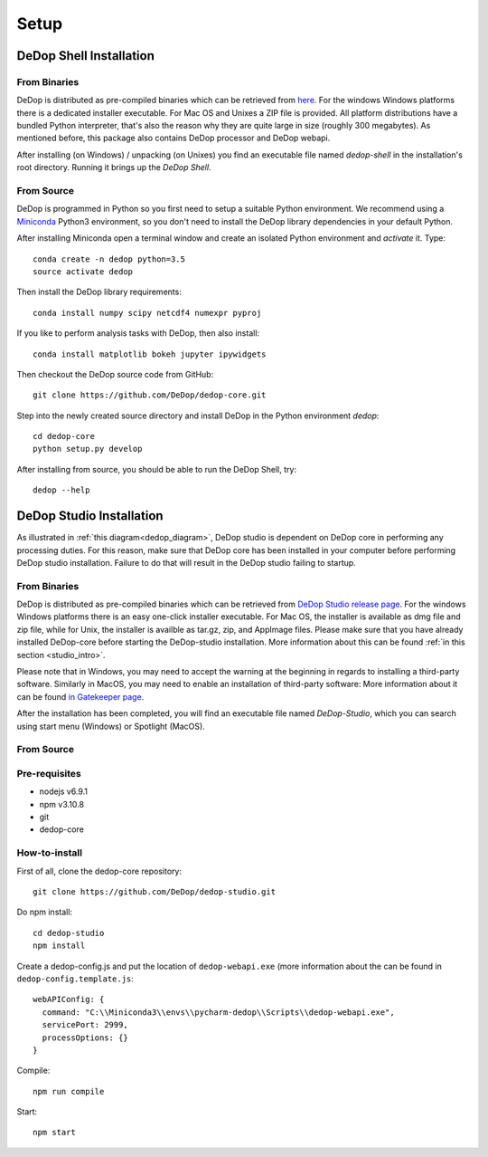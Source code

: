 ======
Setup
======

DeDop Shell Installation
=========================

From Binaries
--------------

DeDop is distributed as pre-compiled binaries which can be retrieved from `here <https://github.com/DeDop/dedop-core/releases/tag/v1.2.0>`_.
For the windows Windows platforms there is a dedicated installer executable. For Mac OS and Unixes a ZIP file is provided.
All platform distributions have a bundled Python interpreter, that's also the reason why they are quite large in size
(roughly 300 megabytes). As mentioned before, this package also contains DeDop processor and DeDop webapi.

After installing (on Windows) / unpacking (on Unixes) you find an executable file named `dedop-shell` in the
installation's root directory. Running it brings up the *DeDop Shell*.

From Source
------------

DeDop is programmed in Python so you first need to setup a suitable Python environment.
We recommend using a `Miniconda <http://conda.pydata.org/miniconda.html>`_ Python3 environment, so
you don't need to install the DeDop library dependencies in your default Python.

After installing Miniconda open a terminal window and create an isolated Python environment and *activate* it. Type::

    conda create -n dedop python=3.5
    source activate dedop


Then install the DeDop library requirements::

    conda install numpy scipy netcdf4 numexpr pyproj

If you like to perform analysis tasks with DeDop, then also install::

    conda install matplotlib bokeh jupyter ipywidgets

Then checkout the DeDop source code from GitHub::

    git clone https://github.com/DeDop/dedop-core.git

Step into the newly created source directory and install DeDop in the Python environment `dedop`::

    cd dedop-core
    python setup.py develop

After installing from source, you should be able to run the DeDop Shell, try::

    dedop --help


DeDop Studio Installation
==========================

As illustrated in :ref:`this diagram<dedop_diagram>`, DeDop studio is dependent on DeDop core in performing any processing duties.
For this reason, make sure that DeDop core has been installed in your computer before performing DeDop studio installation.
Failure to do that will result in the DeDop studio failing to startup.

From Binaries
--------------

DeDop is distributed as pre-compiled binaries which can be retrieved from
`DeDop Studio release page <https://github.com/DeDop/dedop-studio/releases/tag/v1.2.0>`_.
For the windows Windows platforms there is an easy one-click installer executable. For Mac OS, the installer is available
as dmg file and zip file, while for Unix, the installer is availble as tar.gz, zip, and AppImage files. Please make sure that
you have already installed DeDop-core before starting the DeDop-studio installation. More information about this can be found
:ref:`in this section <studio_intro>`.

Please note that in Windows, you may need to accept the warning at the beginning in regards to installing a third-party software.
Similarly in MacOS, you may need to enable an installation of third-party software: More information about it can be found
`in Gatekeeper page <https://support.apple.com/en-us/HT202491>`_.

After the installation has been completed, you will find an executable file named `DeDop-Studio`, which you can search using
start menu (Windows) or Spotlight (MacOS).

From Source
------------

Pre-requisites
---------------
- nodejs v6.9.1
- npm v3.10.8
- git
- dedop-core

How-to-install
---------------

First of all, clone the dedop-core repository::

    git clone https://github.com/DeDop/dedop-studio.git

Do npm install::

    cd dedop-studio
    npm install

Create a dedop-config.js and put the location of ``dedop-webapi.exe`` (more information about the can be found in ``dedop-config.template.js``::

    webAPIConfig: {
      command: "C:\\Miniconda3\\envs\\pycharm-dedop\\Scripts\\dedop-webapi.exe",
      servicePort: 2999,
      processOptions: {}
    }

Compile::

  npm run compile

Start::

  npm start

